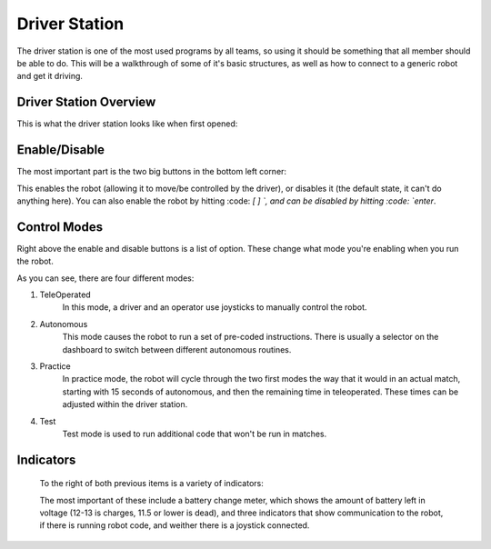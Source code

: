Driver Station
==============

The driver station is one of the most used programs by all teams, so using it
should be something that all member should be able to do. This will be a walkthrough 
of some of it's basic structures, as well as how to connect to a generic robot
and get it driving.

Driver Station Overview
-----------------------

This is what the driver station looks like when first opened:

.. image:: images/driver-station.png

Enable/Disable
--------------

The most important part is the two big buttons in the bottom left corner:

.. image:: images/ds-enable-disable.png

This enables the robot (allowing it to move/be controlled by the driver),
or disables it (the default state, it can't do anything here). You can also enable the 
robot by hitting :code: `[ ] \`, and can be disabled by hitting :code: `enter`.

Control Modes
-------------

Right above the enable and disable buttons is a list of option. These change what
mode you're enabling  when you run the robot.

.. image:: images/ds-control-mode.png

As you can see, there are four different modes:

1. TeleOperated
    In this mode, a driver and an operator use joysticks to manually control the robot.

2. Autonomous
    This mode causes the robot to run a set of pre-coded instructions. There is usually a selector on the dashboard
    to switch between different autonomous routines.

3. Practice
    In practice mode, the robot will cycle through the two first modes the way that it would in an actual match, 
    starting with 15 seconds of autonomous, and then the remaining time in teleoperated. These times can be adjusted 
    within the driver station.

4. Test
    Test mode is used to run additional code that won't be run in matches.
    

Indicators
----------
 
 To the right of both previous items is a variety of indicators:
 
 .. image:: images/ds-indicators.png
 
 The most important of these include a battery change meter, which shows the amount of battery left in voltage (12-13 is charges, 11.5 or lower is dead), and three indicators that show communication to the robot, if there is running robot code, and weither there is a joystick connected.

